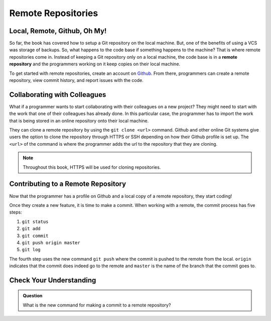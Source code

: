 Remote Repositories
===================

Local, Remote, Github, Oh My!
-----------------------------

So far, the book has covered how to setup a Git repository on the local machine.
But, one of the benefits of using a VCS was storage of backups.
So, what happens to the code base if something happens to the machine?
That is where remote repositories come in.
Instead of keeping a Git repository only on a local machine, the code base is in a **remote repository** and the programmers working on it keep copies on their local machine. 

To get started with remote repositories, create an account on `Github <www.github.com/>`_.
From there, programmers can create a remote repository, view commit history, and report issues with the code.
 

Collaborating with Colleagues
-----------------------------

What if a programmer wants to start collaborating with their colleagues on a new project?
They might need to start with the work that one of their colleagues has already done.
In this particular case, the programmer has to import the work that is being stored in an online repository onto their local machine.

They can clone a remote repository by using the ``git clone <url>`` command.
Github and other online Git systems give users the option to clone the repository through HTTPS or SSH depending on how their Github profile is set up.
The ``<url>`` of the command is where the programmer adds the url to the repository that they are cloning. 

.. note::

   Throughout this book, HTTPS will be used for cloning repositories.

Contributing to a Remote Repository
-----------------------------------

Now that the programmer has a profile on Github and a local copy of a remote repository, they start coding!

Once they create a new feature, it is time to make a commit.
When working with a remote, the commit process has five steps:

1. ``git status``
2. ``git add``
3. ``git commit``
4. ``git push origin master``
5. ``git log``

The fourth step uses the new command ``git push`` where the commit is pushed to the remote from the local.
``origin`` indicates that the commit does indeed go to the remote and ``master`` is the name of the branch that the commit goes to. 

Check Your Understanding
------------------------------

.. admonition:: Question

   What is the new command for making a commit to a remote repository?